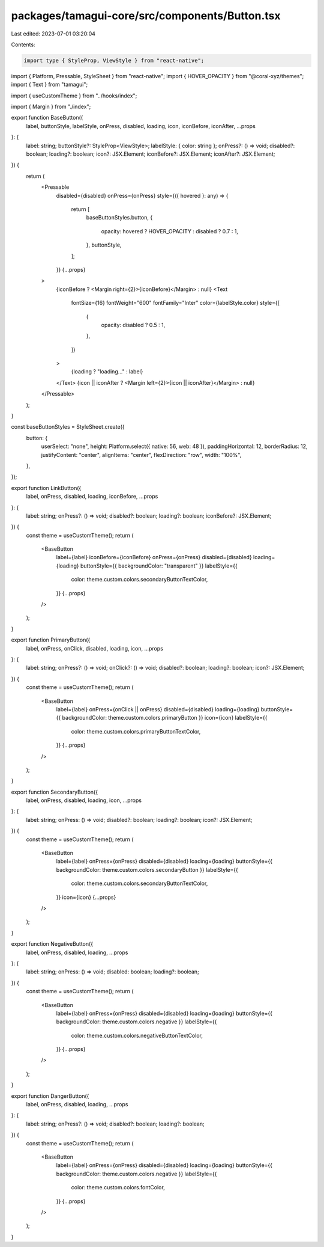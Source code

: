 packages/tamagui-core/src/components/Button.tsx
===============================================

Last edited: 2023-07-01 03:20:04

Contents:

.. code-block:: tsx

    import type { StyleProp, ViewStyle } from "react-native";
import { Platform, Pressable, StyleSheet } from "react-native";
import { HOVER_OPACITY } from "@coral-xyz/themes";
import { Text } from "tamagui";

import { useCustomTheme } from "../hooks/index";

import { Margin } from "./index";

export function BaseButton({
  label,
  buttonStyle,
  labelStyle,
  onPress,
  disabled,
  loading,
  icon,
  iconBefore,
  iconAfter,
  ...props
}: {
  label: string;
  buttonStyle?: StyleProp<ViewStyle>;
  labelStyle: { color: string };
  onPress?: () => void;
  disabled?: boolean;
  loading?: boolean;
  icon?: JSX.Element;
  iconBefore?: JSX.Element;
  iconAfter?: JSX.Element;
}) {
  return (
    <Pressable
      disabled={disabled}
      onPress={onPress}
      style={({ hovered }: any) => {
        return [
          baseButtonStyles.button,
          {
            opacity: hovered ? HOVER_OPACITY : disabled ? 0.7 : 1,
          },
          buttonStyle,
        ];
      }}
      {...props}
    >
      {iconBefore ? <Margin right={2}>{iconBefore}</Margin> : null}
      <Text
        fontSize={16}
        fontWeight="600"
        fontFamily="Inter"
        color={labelStyle.color}
        style={[
          {
            opacity: disabled ? 0.5 : 1,
          },
        ]}
      >
        {loading ? "loading..." : label}
      </Text>
      {icon || iconAfter ? <Margin left={2}>{icon || iconAfter}</Margin> : null}
    </Pressable>
  );
}

const baseButtonStyles = StyleSheet.create({
  button: {
    userSelect: "none",
    height: Platform.select({ native: 56, web: 48 }),
    paddingHorizontal: 12,
    borderRadius: 12,
    justifyContent: "center",
    alignItems: "center",
    flexDirection: "row",
    width: "100%",
  },
});

export function LinkButton({
  label,
  onPress,
  disabled,
  loading,
  iconBefore,
  ...props
}: {
  label: string;
  onPress?: () => void;
  disabled?: boolean;
  loading?: boolean;
  iconBefore?: JSX.Element;
}) {
  const theme = useCustomTheme();
  return (
    <BaseButton
      label={label}
      iconBefore={iconBefore}
      onPress={onPress}
      disabled={disabled}
      loading={loading}
      buttonStyle={{ backgroundColor: "transparent" }}
      labelStyle={{
        color: theme.custom.colors.secondaryButtonTextColor,
      }}
      {...props}
    />
  );
}

export function PrimaryButton({
  label,
  onPress,
  onClick,
  disabled,
  loading,
  icon,
  ...props
}: {
  label: string;
  onPress?: () => void;
  onClick?: () => void;
  disabled?: boolean;
  loading?: boolean;
  icon?: JSX.Element;
}) {
  const theme = useCustomTheme();
  return (
    <BaseButton
      label={label}
      onPress={onClick || onPress}
      disabled={disabled}
      loading={loading}
      buttonStyle={{ backgroundColor: theme.custom.colors.primaryButton }}
      icon={icon}
      labelStyle={{
        color: theme.custom.colors.primaryButtonTextColor,
      }}
      {...props}
    />
  );
}

export function SecondaryButton({
  label,
  onPress,
  disabled,
  loading,
  icon,
  ...props
}: {
  label: string;
  onPress: () => void;
  disabled?: boolean;
  loading?: boolean;
  icon?: JSX.Element;
}) {
  const theme = useCustomTheme();
  return (
    <BaseButton
      label={label}
      onPress={onPress}
      disabled={disabled}
      loading={loading}
      buttonStyle={{ backgroundColor: theme.custom.colors.secondaryButton }}
      labelStyle={{
        color: theme.custom.colors.secondaryButtonTextColor,
      }}
      icon={icon}
      {...props}
    />
  );
}

export function NegativeButton({
  label,
  onPress,
  disabled,
  loading,
  ...props
}: {
  label: string;
  onPress: () => void;
  disabled: boolean;
  loading?: boolean;
}) {
  const theme = useCustomTheme();
  return (
    <BaseButton
      label={label}
      onPress={onPress}
      disabled={disabled}
      loading={loading}
      buttonStyle={{ backgroundColor: theme.custom.colors.negative }}
      labelStyle={{
        color: theme.custom.colors.negativeButtonTextColor,
      }}
      {...props}
    />
  );
}

export function DangerButton({
  label,
  onPress,
  disabled,
  loading,
  ...props
}: {
  label: string;
  onPress?: () => void;
  disabled?: boolean;
  loading?: boolean;
}) {
  const theme = useCustomTheme();
  return (
    <BaseButton
      label={label}
      onPress={onPress}
      disabled={disabled}
      loading={loading}
      buttonStyle={{ backgroundColor: theme.custom.colors.negative }}
      labelStyle={{
        color: theme.custom.colors.fontColor,
      }}
      {...props}
    />
  );
}


